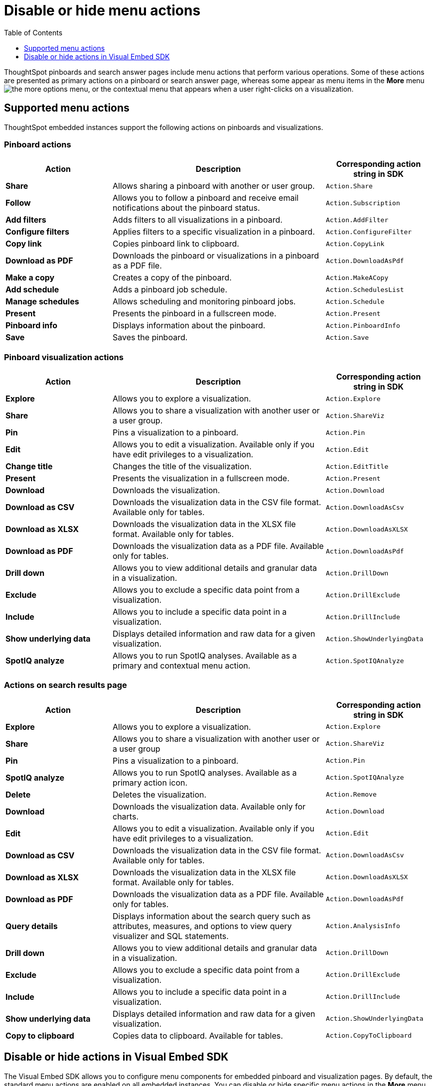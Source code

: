 = Disable or hide menu actions
:toc: true
:toclevels: 1

:page-title: Configure menu options for embedded pinboards and visualizations
:page-pageid: action-config
:page-description: Show or hide actions in embedded pinboards and visualizations

ThoughtSpot pinboards and search answer pages include menu actions that perform various operations. Some of these actions are presented as primary actions on a pinboard or search answer page, whereas some appear as menu items in the *More* menu image:./images/icon-more-10px.png[the more options menu], or the contextual menu that appears when a user right-clicks on a visualization.

== Supported menu actions

ThoughtSpot embedded instances support the following actions on pinboards and visualizations.

=== Pinboard actions

[width="100%" cols="2,4,2"]
[options='header']
|===
|Action|Description|Corresponding action string in SDK
|*Share*|Allows sharing a pinboard with another or user group.|`Action.Share`
|*Follow*|Allows you to follow a pinboard and receive email notifications about the pinboard status.|`Action.Subscription`
|*Add filters*|
Adds filters to all visualizations in a pinboard.
|`Action.AddFilter`
|*Configure filters*|Applies filters to a specific visualization in a pinboard.|`Action.ConfigureFilter`
|*Copy link*| Copies pinboard link to clipboard.| `Action.CopyLink`
|*Download as PDF*|Downloads the pinboard or visualizations in a pinboard as a PDF file.|`Action.DownloadAsPdf`
|*Make a copy*| Creates a copy of the pinboard.| `Action.MakeACopy`
|*Add schedule*| Adds a pinboard job schedule.|`Action.SchedulesList`
|*Manage schedules*|Allows scheduling and monitoring pinboard jobs.|`Action.Schedule`
|*Present*|Presents the pinboard in a fullscreen mode.| `Action.Present`
|*Pinboard info*|Displays information about the pinboard.|`Action.PinboardInfo`
|*Save*| Saves the pinboard.| `Action.Save`
|===

=== Pinboard visualization actions

[width="100%" cols="2,4,2"]
[options='header']
|===
|Action|Description|Corresponding action string in SDK
|*Explore*|Allows you to explore a visualization.|`Action.Explore`
|*Share*|Allows you to share a visualization with another user or a user group.|`Action.ShareViz`
|*Pin*|Pins a visualization to a pinboard.| `Action.Pin`
|*Edit* |Allows you to edit a visualization. Available only if you have edit privileges to a visualization.|`Action.Edit`
|*Change title*| Changes the title of the visualization.|`Action.EditTitle`
|*Present*|Presents the visualization in a fullscreen mode.| `Action.Present`
|*Download* |Downloads the visualization.| `Action.Download`
|*Download as CSV* |Downloads the visualization data in the CSV file format. Available only for tables.| `Action.DownloadAsCsv`
|*Download as XLSX*|Downloads the visualization data in the XLSX file format. Available only for tables.| `Action.DownloadAsXLSX`
|*Download as PDF* |Downloads the visualization data as a PDF file. Available only for tables.|`Action.DownloadAsPdf`
|*Drill down*|Allows you to view additional details and granular data in a visualization.|`Action.DrillDown`
|*Exclude*|Allows you to exclude a specific data point from a visualization.| `Action.DrillExclude`
|*Include*|Allows you to include a specific data point in a visualization.| `Action.DrillInclude`
|*Show underlying data*|Displays detailed information and raw data for a given visualization.| `Action.ShowUnderlyingData`
|*SpotIQ analyze*|Allows you to run SpotIQ analyses. Available as a primary and contextual menu action.|`Action.SpotIQAnalyze`|
|===

////
|*Description* | Allows you to add a description to a pinboard.|`Action.Describe`
////

=== Actions on search results page 

[width="100%" cols="2,4,2"]
[options='header']
|===
|Action|Description|Corresponding action string in SDK
|*Explore*|Allows you to explore a visualization.|`Action.Explore`
|*Share*|Allows you to share a visualization with another user or a user group|`Action.ShareViz`
|*Pin*|Pins a visualization to a pinboard.|`Action.Pin`
|*SpotIQ analyze*|Allows you to run SpotIQ analyses. Available as a primary action icon.|`Action.SpotIQAnalyze`
|*Delete*|Deletes the visualization.|`Action.Remove`
|*Download* |Downloads the visualization data. Available only for charts.| `Action.Download`
|*Edit* |Allows you to edit a visualization. Available only if you have edit privileges to a visualization.|`Action.Edit`
|*Download as CSV* |Downloads the visualization data in the CSV file format. Available only for tables.| `Action.DownloadAsCsv`
|*Download as XLSX* |Downloads the visualization data in the XLSX file format. Available only for tables.| `Action.DownloadAsXLSX`
|*Download as PDF* |Downloads the visualization data as a PDF file. Available only for tables.|`Action.DownloadAsPdf`
|*Query details*| Displays information about the search query such as attributes, measures, and options to view query visualizer and SQL statements.|`Action.AnalysisInfo`
|*Drill down*|Allows you to view additional details and granular data in a visualization.|`Action.DrillDown`
|*Exclude*|Allows you to exclude a specific data point from a visualization.| `Action.DrillExclude`
|*Include*|Allows you to include a specific data point in a visualization.| `Action.DrillInclude`
|*Show underlying data*|Displays detailed information and raw data for a given visualization.| `Action.ShowUnderlyingData`
|*Copy to clipboard*| Copies data to clipboard. Available for tables.| `Action.CopyToClipboard`

|===

== Disable or hide actions in Visual Embed SDK

The Visual Embed SDK allows you to configure menu components for embedded pinboard and visualization pages. By default, the standard menu actions are enabled on all embedded instances. You can disable or hide specific menu actions in the *More* menu image:./images/icon-more-10px.png[the more options menu] or primary action bar in the visualization or pinboard page. 

The SDK packages include the `disabledActions` and `hiddenActions` attributes and action enumerators that disable or hide the specified actions.

For a complete list of menu actions and the corresponding strings to use for disabling or hiding an action, see link:{{visualEmbedSDKPrefix}}/enums/action.html[Action, window=_blank].

=== Disable actions

If you want to restrict user access to certain actions in the embedded ThoughtSpot pinboard, visualization, or a search answer page, you can disable these actions in the embed config view. 

The `disabledActions` attribute in the Visual Embed SDK allows you to specify one or several actions  and disable these actions on a pinboard, search answer, or visualization page.

For example, to disable the *Show underlying data* action from the *More* menu image:./images/icon-more-10px.png[the more options menu], you can specify the `ShowUnderlyingData` action string in the `disabledActions` attribute.

[source,JavaScript]
----
disabledActions: [Action.ShowUnderlyingData]
----

++++
<a href="{{previewPrefix}}/playground/search?modifyActions=true" id="preview-in-playground" target="_blank">Try it out</a>
++++

Similarly, to disable multiple actions, you can specify the action strings in the `disabledActions` attribute.

[source,JavaScript]
----

disabledActions: [Action.AddFilter, Action.Present]
----


++++

<a href="{{previewPrefix}}/playground/pinboard?modifyActions=true" id="preview-in-playground" target="_blank">Try it out</a>
++++

=== Disable a custom action

ThoughtSpot allows you to create custom actions for your embedded instance in the Developer portal. If you want to disable a custom action, you can specify the ID of the custom action in the `disabledActions` attribute.  

For example, if a custom action is labeled as *Send Email* and its ID is set as *send-email*, specify `send-email` in the `disabledActions` attribute.

[source,JavaScript]
----

disabledActions: [Action.send-email]
----

=== Add a tooltip for disabled attributes

To add a tooltip for the disabled attribute, you can specify the message text string in the `disabledActionReason` attribute.

[source,JavaScript]
----
disabledActionReason: "Contact your administrator to enable this action"
----


++++
<a href="{{previewPrefix}}/playground/pinboard?modifyActions=true" id="preview-in-playground" target="_blank">Try it out</a>
++++

=== Hide actions

The Visual Embed SDK allows you to hide the actions that are not required for your application context. 

To hide an action, specify the action string in the `hiddenActions` attribute.

For example: 

[source,JavaScript]
----

hiddenActions: [Action.AddFilter, Action.Share]
----


++++
<a href="{{previewPrefix}}/playground/pinboard?modifyActions=true" id="preview-in-playground" target="_blank">Try it out</a>
++++
 
=== Hide a custom action

To hide a custom action, specify the ID of the custom action in the `disabledActions` attribute.  
For example, if a custom action is labeled as *Send Email* and its ID is set as *send-email*, specify `send-email` in the `hiddenActions` attribute.

[source,JavaScript]
----
hiddenActions: [Action.send-email]
----
